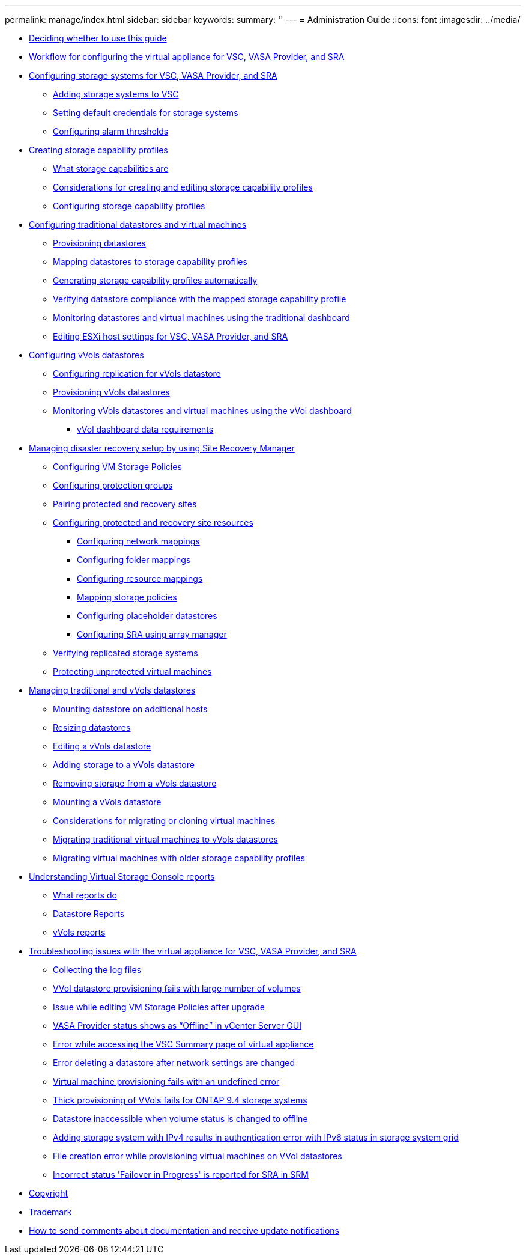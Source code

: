 ---
permalink: manage/index.html
sidebar: sidebar
keywords: 
summary: ''
---
= Administration Guide
:icons: font
:imagesdir: ../media/

* xref:concept-deciding-whether-to-use-this-guide.adoc[Deciding whether to use this guide]
* xref:concept-workflow-for-configuring-the-unified-appliance.adoc[Workflow for configuring the virtual appliance for VSC, VASA Provider, and SRA]
* xref:concept-configuring-storage-systems-for-vsc-vasa-provider-and-sra.adoc[Configuring storage systems for VSC, VASA Provider, and SRA]
 ** xref:task-adding-storage-systems.adoc[Adding storage systems to VSC]
 ** xref:task-setting-default-credentials-for-storage-systems.adoc[Setting default credentials for storage systems]
 ** xref:task-configure-alarm-thresholds.adoc[Configuring alarm thresholds]
* xref:concept-configuring-storage-capability-profiles.adoc[Creating storage capability profiles]
 ** xref:concept-what-storage-capabilities-are.adoc[What storage capabilities are]
 ** xref:concept-considerations-for-creating-and-editing-storage-capability-profiles.adoc[Considerations for creating and editing storage capability profiles]
 ** xref:task-creating-storage-capability-profiles.adoc[Configuring storage capability profiles]
* xref:concept-configuring-traditional-datastores.adoc[Configuring traditional datastores and virtual machines]
 ** xref:task-provisioning-datastores.adoc[Provisioning datastores]
 ** xref:task-mapping-storage-to-storage-capability-profiles.adoc[Mapping datastores to storage capability profiles]
 ** xref:task-automatically-generating-scps.adoc[Generating storage capability profiles automatically]
 ** xref:task-check-for-datastore-compliance-with-the-mapped-storage-capability-profile.adoc[Verifying datastore compliance with the mapped storage capability profile]
 ** xref:task-monitor-datastores-using-the-traditional-dashboard.adoc[Monitoring datastores and virtual machines using the traditional dashboard]
 ** xref:task-edit-esxi-host-settings.adoc[Editing ESXi host settings for VSC, VASA Provider, and SRA]
* xref:concept-configuring-vvols-datastores.adoc[Configuring vVols datastores]
 ** xref:concept-configuring-replication-for-vvols-datastore.adoc[Configuring replication for vVols datastore]
 ** xref:task-provision-vvol-datastores.adoc[Provisioning vVols datastores]
 ** xref:task-monitor-vvols-datastores-and-virtual-machines-using-vvols-dashboard.adoc[Monitoring vVols datastores and virtual machines using the vVol dashboard]
  *** xref:reference-verifying-vvol-dashboard-data-requirements.adoc[vVol dashboard data requirements]
* xref:concept-manage-disaster-recovery-setup-using-srm.adoc[Managing disaster recovery setup by using Site Recovery Manager]
 ** xref:task-configure-vm-storage-policies.adoc[Configuring VM Storage Policies]
 ** xref:task-configure-protection-groups.adoc[Configuring protection groups]
 ** xref:task-pair-protected-and-recovery-sites.adoc[Pairing protected and recovery sites]
 ** xref:concept-configure-protected-and-recovery-site-resources.adoc[Configuring protected and recovery site resources]
  *** xref:task-configure-network-mappings.adoc[Configuring network mappings]
  *** xref:task-configure-folder-mappings.adoc[Configuring folder mappings]
  *** xref:task-configure-resource-mappings.adoc[Configuring resource mappings]
  *** xref:task-map-storage-policies.adoc[Mapping storage policies]
  *** xref:task-configure-placeholder-datastores.adoc[Configuring placeholder datastores]
  *** xref:task-configure-array-manager.adoc[Configuring SRA using array manager]
 ** xref:task-verify-the-replicated-storage-environment.adoc[Verifying replicated storage systems]
 ** xref:task-protect-non-protected-virtual-machines.adoc[Protecting unprotected virtual machines]
* xref:concept-manage-datastore.adoc[Managing traditional and vVols datastores]
 ** xref:task-mount-datastores-on-host.adoc[Mounting datastore on additional hosts]
 ** xref:task-resize-datastores.adoc[Resizing datastores]
 ** xref:task-edit-a-vvol-datastore.adoc[Editing a vVols datastore]
 ** xref:task-add-storage-to-a-vvol-datastore.adoc[Adding storage to a vVols datastore]
 ** xref:task-remove-storage-from-a-vvols-datastore.adoc[Removing storage from a vVols datastore]
 ** xref:task-mount-a-vvol-datastore.adoc[Mounting a vVols datastore]
 ** xref:reference-considerations-for-migrating-virtual-machines.adoc[Considerations for migrating or cloning virtual machines]
 ** xref:task-migrate-standard-virtual-machines-to-vvol-datastores.adoc[Migrating traditional virtual machines to vVols datastores]
 ** xref:task-migrate-existing-virtual-machines-to-7-1-virtual-appliance.adoc[Migrating virtual machines with older storage capability profiles]
* xref:concept-virtual-storage-console-reports.adoc[Understanding Virtual Storage Console reports]
 ** xref:concept-what-reports-do.adoc[What reports do]
 ** xref:concept-datastore-reports.adoc[Datastore Reports]
 ** xref:concept-what-vasa-provider-reports-do.adoc[vVols reports]
* xref:concept-troubleshooting-issues-with-the-virtual-appliance-for-vsc-vasa-provider-and-sra-test.adoc[Troubleshooting issues with the virtual appliance for VSC, VASA Provider, and SRA]
 ** xref:task-collect-the-log-files.adoc[Collecting the log files]
 ** xref:reference-vvol-datastore-provisioning-fails-with-large-number-of-volumes.adoc[VVol datastore provisioning fails with large number of volumes]
 ** xref:reference-editing-vm-storage-policies-after-upgrade-throws-error-message.adoc[Issue while editing VM Storage Policies after upgrade]
 ** xref:reference-vasa-provider-storage-provider-status-show-offline-in-vcenter-gui.adoc[VASA Provider status shows as "`Offline`" in vCenter Server GUI]
 ** xref:reference-error-while-accessing-the-vsc-summary-page-of-virtual-appliance.adoc[Error while accessing the VSC Summary page of virtual appliance]
 ** xref:reference-error-deleting-a-datastore-after-network-settings-are-changed.adoc[Error deleting a datastore after network settings are changed]
 ** xref:reference-vm-provisioning-fails-with-undefined-error.adoc[Virtual machine provisioning fails with an undefined error]
 ** xref:reference-thick-provisioning-fails-for-vvol-datastores-on-ontap-9-4.adoc[Thick provisioning of VVols fails for ONTAP 9.4 storage systems]
 ** xref:reference-datastore-inaccessible-when-volume-status-is-changed-to-offline.adoc[Datastore inaccessible when volume status is changed to offline]
 ** xref:reference-authentication-failure-status-is-displayed-with-ipv6-as-the-cluster-ip-even-if-cluster-is-added-with-ipv4.adoc[Adding storage system with IPv4 results in authentication error with IPv6 status in storage system grid]
 ** xref:reference-file-creation-error-while-virtual-machine-provisioning-on-vvol-datastore-issue-we-are-unable-to-create-virtual-machine-using-the-default-vs0-svm-caus.adoc[File creation error while provisioning virtual machines on VVol datastores]
 ** xref:reference-failover-in-progress-status-is-reported-inappropriately-for-sra.adoc[Incorrect status 'Failover in Progress' is reported for SRA in SRM]
* xref:reference-copyright.adoc[Copyright]
* xref:reference-trademark.adoc[Trademark]
* xref:concept-how-to-send-comments-about-documentation-and-receive-update-notifications-netapp-post-preface.adoc[How to send comments about documentation and receive update notifications]

